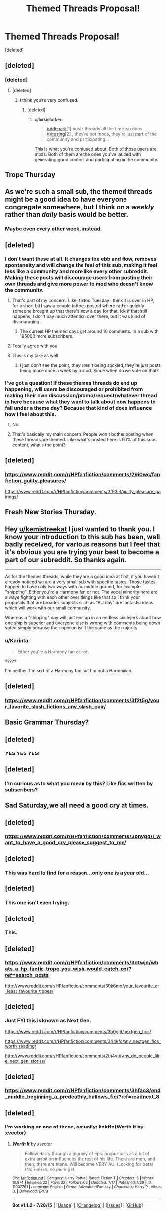 #+TITLE: Themed Threads Proposal!

* Themed Threads Proposal!
:PROPERTIES:
:Score: 16
:DateUnix: 1441297152.0
:DateShort: 2015-Sep-03
:FlairText: Meta
:END:
[deleted]


** [deleted]
:PROPERTIES:
:Score: 1
:DateUnix: 1441322657.0
:DateShort: 2015-Sep-04
:END:

*** [deleted]
:PROPERTIES:
:Score: 1
:DateUnix: 1441323474.0
:DateShort: 2015-Sep-04
:END:

**** [deleted]
:PROPERTIES:
:Score: 1
:DateUnix: 1441324550.0
:DateShort: 2015-Sep-04
:END:

***** I think you're very confused.
:PROPERTIES:
:Author: denarii
:Score: 1
:DateUnix: 1441330210.0
:DateShort: 2015-Sep-04
:END:

****** [deleted]
:PROPERTIES:
:Score: 1
:DateUnix: 1441368272.0
:DateShort: 2015-Sep-04
:END:

******* u/lurkielurker:
#+begin_quote
  [[/u/denarii]][1] posts threads all the time, so does [[/u/tusing]][2] , they're not mods, they're just part of the community and participating...
#+end_quote

This is what you're confused about. Both of those users are mods. Both of them are the ones you've lauded with generating good content and participating in the community.
:PROPERTIES:
:Author: lurkielurker
:Score: 1
:DateUnix: 1441597997.0
:DateShort: 2015-Sep-07
:END:


** Trope Thursday
:PROPERTIES:
:Score: 1
:DateUnix: 1441308345.0
:DateShort: 2015-Sep-03
:END:


** As we're such a small sub, the themed threads might be a good idea to have everyone congregate somewhere, but I think on a /weekly/ rather than /daily/ basis would be better.
:PROPERTIES:
:Author: tusing
:Score: 1
:DateUnix: 1441328820.0
:DateShort: 2015-Sep-04
:END:

*** Maybe even every other week, instead.
:PROPERTIES:
:Score: 1
:DateUnix: 1441330572.0
:DateShort: 2015-Sep-04
:END:


** [deleted]
:PROPERTIES:
:Score: 1
:DateUnix: 1441297693.0
:DateShort: 2015-Sep-03
:END:

*** I don't want these at all. It changes the ebb and flow, removes spontaneity and will change the feel of this sub, making it feel less like a community and more like every other subreddit. Making these posts will discourage users from posting their own threads and give more power to mod who doesn't know the community.
:PROPERTIES:
:Author: fanfictionfanfiction
:Score: 1
:DateUnix: 1441317938.0
:DateShort: 2015-Sep-04
:END:

**** That's part of my concern. Like, tattoo Tuesday I think it is over in HP, for a short bit I saw a couple tattoos posted where rather quickly someone brought up that there's now a day for that. Idk if that still happens, I don't pay much attention over there, but it was kind of discouraging.
:PROPERTIES:
:Author: girlikecupcake
:Score: 1
:DateUnix: 1441320188.0
:DateShort: 2015-Sep-04
:END:

***** The current HP themed days get around 10 comments. In a sub with 195000 more subscribers.
:PROPERTIES:
:Score: 1
:DateUnix: 1441326326.0
:DateShort: 2015-Sep-04
:END:


**** Totally agree with you.
:PROPERTIES:
:Score: 1
:DateUnix: 1441319842.0
:DateShort: 2015-Sep-04
:END:


**** This is my take as well
:PROPERTIES:
:Author: DeeMI5I0
:Score: 1
:DateUnix: 1441326426.0
:DateShort: 2015-Sep-04
:END:

***** I just don't see the point, they aren't being stickied, they're just posts being made once a week by a mod. Since when do we vote on that?
:PROPERTIES:
:Score: 1
:DateUnix: 1441368542.0
:DateShort: 2015-Sep-04
:END:


*** I've got a question! If these themes threads do end up happening, will users be discouraged or prohibited from making their own discussion/promo/request/whatever thread in here because what they want to talk about now happens to fall under a theme day? Because that kind of does influence how I feel about this.
:PROPERTIES:
:Author: girlikecupcake
:Score: 1
:DateUnix: 1441320400.0
:DateShort: 2015-Sep-04
:END:

**** No
:PROPERTIES:
:Author: denarii
:Score: 1
:DateUnix: 1441322083.0
:DateShort: 2015-Sep-04
:END:


**** That's basically my main concern. People won't bother posting when these threads are themed. Like what's posted here is 90% of this subs content, what's the point?
:PROPERTIES:
:Score: 1
:DateUnix: 1441322631.0
:DateShort: 2015-Sep-04
:END:


** [deleted]
:PROPERTIES:
:Score: 1
:DateUnix: 1441297647.0
:DateShort: 2015-Sep-03
:END:

*** [[https://www.reddit.com/r/HPfanfiction/comments/29i0wc/fanfiction_guilty_pleasures/]]

[[https://www.reddit.com/r/HPfanfiction/comments/3f93i3/guilty_pleasure_pairings/]]
:PROPERTIES:
:Score: 1
:DateUnix: 1441319341.0
:DateShort: 2015-Sep-04
:END:


** Fresh New Stories Thursday.
:PROPERTIES:
:Author: Almavet
:Score: 1
:DateUnix: 1441311816.0
:DateShort: 2015-Sep-04
:END:


** Hey [[/u/kemistreekat][u/kemistreekat]] I just wanted to thank you. I know your introduction to this sub has been, well badly received, for various reasons but I feel that it's obvious you are trying your best to become a part of our subreddit. So thanks again.

--------------

As for the themed threads, while they are a good idea at first, if you haven't already noticed we are a very small sub with specific tastes. Those tastes happen to have only two ways with no middle ground, for example "shipping". Either you're a Harmony fan or not. The vocal minority here are always fighting with each other over things like that so I think your proposals that are broader subjects such as "AU day" are fantastic ideas which will work with our small community.

Whereas a "shipping" day will just end up in an endless circlejerk about how one ship is superior and everyone else is wrong with comments being down voted simply because their opinion isn't the same as the majority.
:PROPERTIES:
:Author: HollowBetrayer
:Score: 1
:DateUnix: 1441300291.0
:DateShort: 2015-Sep-03
:END:

*** u/Karinta:
#+begin_quote
  Either you're a Harmony fan or not.
#+end_quote

?????

I'm neither. I'm sort of a Harmony fan but I'm not a Harmonian.
:PROPERTIES:
:Author: Karinta
:Score: 1
:DateUnix: 1441410637.0
:DateShort: 2015-Sep-05
:END:


** [deleted]
:PROPERTIES:
:Score: 1
:DateUnix: 1441309957.0
:DateShort: 2015-Sep-04
:END:

*** [[https://www.reddit.com/r/HPfanfiction/comments/3f2t5g/your_favorite_slash_fictions_any_slash_pair/]]
:PROPERTIES:
:Score: 1
:DateUnix: 1441319336.0
:DateShort: 2015-Sep-04
:END:


** Basic Grammar Thursday?
:PROPERTIES:
:Score: 1
:DateUnix: 1441302550.0
:DateShort: 2015-Sep-03
:END:


** [deleted]
:PROPERTIES:
:Score: 1
:DateUnix: 1441297472.0
:DateShort: 2015-Sep-03
:END:

*** YES YES YES!
:PROPERTIES:
:Author: Karinta
:Score: 1
:DateUnix: 1441410529.0
:DateShort: 2015-Sep-05
:END:


** [deleted]
:PROPERTIES:
:Score: 1
:DateUnix: 1441297307.0
:DateShort: 2015-Sep-03
:END:

*** I'm curious as to what you mean by this? Like fics written by subscribers?
:PROPERTIES:
:Score: 1
:DateUnix: 1441319775.0
:DateShort: 2015-Sep-04
:END:


** Sad Saturday,we all need a good cry at times.
:PROPERTIES:
:Author: MagicMistoffelees
:Score: 1
:DateUnix: 1441306866.0
:DateShort: 2015-Sep-03
:END:


** [deleted]
:PROPERTIES:
:Score: 1
:DateUnix: 1441297409.0
:DateShort: 2015-Sep-03
:END:

*** [[https://www.reddit.com/r/HPfanfiction/comments/3bhyg4/i_want_to_have_a_good_cry_please_suggest_to_me/]]
:PROPERTIES:
:Score: 1
:DateUnix: 1441319338.0
:DateShort: 2015-Sep-04
:END:


** [deleted]
:PROPERTIES:
:Score: 1
:DateUnix: 1441297546.0
:DateShort: 2015-Sep-03
:END:

*** This was hard to find for a reason...only one is a year old...
:PROPERTIES:
:Score: 1
:DateUnix: 1441319351.0
:DateShort: 2015-Sep-04
:END:


** [deleted]
:PROPERTIES:
:Score: 1
:DateUnix: 1441297618.0
:DateShort: 2015-Sep-03
:END:

*** This one isn't even trying.
:PROPERTIES:
:Score: 1
:DateUnix: 1441352726.0
:DateShort: 2015-Sep-04
:END:


** [deleted]
:PROPERTIES:
:Score: 1
:DateUnix: 1441297167.0
:DateShort: 2015-Sep-03
:END:

*** This.
:PROPERTIES:
:Author: paperhurts
:Score: 1
:DateUnix: 1441301305.0
:DateShort: 2015-Sep-03
:END:


** [deleted]
:PROPERTIES:
:Score: 1
:DateUnix: 1441297333.0
:DateShort: 2015-Sep-03
:END:

*** [[https://www.reddit.com/r/HPfanfiction/comments/3dtwjn/whats_a_hp_fanfic_trope_you_wish_would_catch_on/?ref=search_posts]]

[[http://www.reddit.com/r/HPfanfiction/comments/39k6mo/your_favourite_or_least_favourite_tropes/]]
:PROPERTIES:
:Score: 1
:DateUnix: 1441319333.0
:DateShort: 2015-Sep-04
:END:


** [deleted]
:PROPERTIES:
:Score: 1
:DateUnix: 1441297457.0
:DateShort: 2015-Sep-03
:END:

*** Just FYI this is known as Next Gen.

[[https://www.reddit.com/r/HPfanfiction/comments/3b0gj6/nextgen_fics/]]

[[https://www.reddit.com/r/HPfanfiction/comments/344kfc/any_nextgen_fics_worth_reading/]]

[[http://www.reddit.com/r/HPfanfiction/comments/2th4vu/why_do_people_like_next_gen_stories/]]
:PROPERTIES:
:Score: 1
:DateUnix: 1441319343.0
:DateShort: 2015-Sep-04
:END:


** [deleted]
:PROPERTIES:
:Score: 1
:DateUnix: 1441297249.0
:DateShort: 2015-Sep-03
:END:

*** [[https://www.reddit.com/r/HPfanfiction/comments/3hfao3/end_middle_beginning_a_predeathly_hallows_fic/?ref=readnext_8]]
:PROPERTIES:
:Score: 1
:DateUnix: 1441319334.0
:DateShort: 2015-Sep-04
:END:


** [deleted]
:PROPERTIES:
:Score: 1
:DateUnix: 1441297260.0
:DateShort: 2015-Sep-03
:END:

*** I'm working on one of these, actually: linkffn(Worth It by xvector)
:PROPERTIES:
:Author: tusing
:Score: 1
:DateUnix: 1441328668.0
:DateShort: 2015-Sep-04
:END:

**** [[http://www.fanfiction.net/s/11007761/1/][*/Worth It/*]] by [[https://www.fanfiction.net/u/5409855/xvector][/xvector/]]

#+begin_quote
  Follow Harry through a journey of epic proportions as a bit of extra ambition influences the rest of his life. There are men, and then, there are titans. Will become VERY AU. (Looking for beta) (Non-slash, no pairings)
#+end_quote

^{/Site/: [[http://www.fanfiction.net/][fanfiction.net]] *|* /Category/: Harry Potter *|* /Rated/: Fiction T *|* /Chapters/: 5 *|* /Words/: 10,874 *|* /Reviews/: 22 *|* /Favs/: 32 *|* /Follows/: 62 *|* /Updated/: 7/17 *|* /Published/: 1/29 *|* /id/: 11007761 *|* /Language/: English *|* /Genre/: Adventure/Fantasy *|* /Characters/: Harry P., Albus D. *|* /Download/: [[http://www.p0ody-files.com/ff_to_ebook/mobile/makeEpub.php?id=11007761][EPUB]]}

--------------

*Bot v1.1.2 - 7/28/15* *|* [[[https://github.com/tusing/reddit-ffn-bot/wiki/Usage][Usage]]] | [[[https://github.com/tusing/reddit-ffn-bot/wiki/Changelog][Changelog]]] | [[[https://github.com/tusing/reddit-ffn-bot/issues/][Issues]]] | [[[https://github.com/tusing/reddit-ffn-bot/][GitHub]]]

*Update Notes:* /Direct EPUB downloads for FFnet!/
:PROPERTIES:
:Author: FanfictionBot
:Score: 1
:DateUnix: 1441328720.0
:DateShort: 2015-Sep-04
:END:


** [deleted]
:PROPERTIES:
:Score: 1
:DateUnix: 1441297575.0
:DateShort: 2015-Sep-03
:END:

*** [[http://www.reddit.com/r/HPfanfiction/comments/28hjdf/advice_for_new_fanfiction_writer/]]

This is old actually, someone should post a thread about it.
:PROPERTIES:
:Score: 1
:DateUnix: 1441319350.0
:DateShort: 2015-Sep-04
:END:


** I stopped posting because I didn't want to be rude but hopefully you see my point. These things get posted. A lot. The ones that don't aren't posted because people don't want to talk about them.

Tbh I feel like doing this will make the sub worse because it makes the thing far more mechanical, like why bother starting a discussion when you know it'll just pop up on the rotation in a few days.
:PROPERTIES:
:Score: 1
:DateUnix: 1441319455.0
:DateShort: 2015-Sep-04
:END:

*** u/denarii:
#+begin_quote
  The ones that don't aren't posted because people don't want to talk about them.
#+end_quote

Just because something hasn't been a common topic of discussion/requests does not mean no one will be interested if it's brought up.

#+begin_quote
  Tbh I feel like doing this will make the sub worse because it makes the thing far more mechanical, like why bother starting a discussion when you know it'll just pop up on the rotation in a few days.
#+end_quote

You're in the minority here. In the survey over 80% of people expressed interest in this, and many of these are not topics that pop up every few weeks.
:PROPERTIES:
:Author: denarii
:Score: 1
:DateUnix: 1441321970.0
:DateShort: 2015-Sep-04
:END:

**** u/deleted:
#+begin_quote
  Just because something hasn't been a common topic of discussion/requests does not mean no one will be interested if it's brought up.
#+end_quote

I disagree, of the posts suggested the only one that I couldn't find made in the last 3 weeks were ones like WIP suggestions that obviously aren't popular.

#+begin_quote
  You're in the minority here
#+end_quote

And?

#+begin_quote
  many of these are not topics that pop up every few weeks.
#+end_quote

Yeah look at my comment history. The last dozen are me posting threads discussing these exact topics. Not only are they coming up regularly but suggested here are sad, moody and sappy threads. They're the same thing. Why bother with 3?

Also why on earth would you bother with recommendation threads being automated in the first place? People ask for fic recommendations because they're interested in reading them, the automated ones are pointless.
:PROPERTIES:
:Score: 1
:DateUnix: 1441322492.0
:DateShort: 2015-Sep-04
:END:


**** I supported this idea in the survey because [[/r/femalefashionadvice]] bases their weekly postings on a similar idea, and it works really well. Naturally, things wouldn't transfer exactly the same to our hpff thread, but my experience in FFA is that the scheduled posts take up a lot of the repeats (oh my god, another slytherin!Harry thread?) and the clutter than otherwise clog up the front page.

I really support the idea of hpff adopting a themed discussion thread of some sort. I love this sub, and think some sort of scheduled posting will give the sub life besides a reservoir for collecting recommendations. I think the book club is a great example of life beyond the request/rec cycle, and I'd love to see more of it! I hope that the good discussions threads continue, and that they give people another avenue to interact with fanfiction.

Just wanted to have a voice from the 80% minority sound out too. (:
:PROPERTIES:
:Author: lurkielurker
:Score: 1
:DateUnix: 1441597798.0
:DateShort: 2015-Sep-07
:END:


** [deleted]
:PROPERTIES:
:Score: 1
:DateUnix: 1441297603.0
:DateShort: 2015-Sep-03
:END:

*** I love this one Kat! A few times this will I've been wondering exactly this.
:PROPERTIES:
:Score: 1
:DateUnix: 1441319583.0
:DateShort: 2015-Sep-04
:END:

**** If you look at my history this is actually one of the main motivators behind 90% of the posts I make here. :P

Read a time travel fic, you want more because that one hasn't been updated in 7 years.
:PROPERTIES:
:Score: 1
:DateUnix: 1441368711.0
:DateShort: 2015-Sep-04
:END:


** Hey so I was probably one of the most vocal people who opposed you becoming a mod and I really appreciate you doing this, I think it's awesome that you're trying to get more involved and that you've at least realised that HPMOR sucks, so please don't think this is personal, again like i've repeatedly said you seem awesome.

That all being said I don't think this is a big enough sub to implement this. Like we have 6,000 subscribers and of them I reckon I could list by name the 40ish people currently online because so few people take part. I just don't see this taking off (but by all means nothing wrong with trying) due to the small number of people. Mainly because nearly every single one has had its own thread in the last month.

I do think it could be interesting for some topics though but most here are just the names of rec threads that come up when someone wants to read a fic. You'd need to get topics that aren't related to general areas cause most of the interesting discussion happens here when someone sees something in a fic they're reading and wants to talk about it and things like that would be really cool to have because they aren't likely to come up anyway. Like a more intense book club thread.
:PROPERTIES:
:Score: 1
:DateUnix: 1441318523.0
:DateShort: 2015-Sep-04
:END:

*** I think this could work, as long as it isn't too frequent. If there were more than one, /maybe/ two threads a week, I completely agree with you - there aren't enough active subscribers for that. However, if this is a semi-regular occurrence with one theme per week, it would be a nice way to group fic recs by theme, which I don't think happens enough with broad ideas. Also, by making it a sticky, more people will contribute to that thread.

If it works well, then instead of every "Sad short story" thread being Twine Bracelet, Cauterize and Eternal Return we can have one master thread with those three and a few less well-known ones as well, as people will hopefully recommend fics that haven't been mentioned yet.
:PROPERTIES:
:Author: waylandertheslayer
:Score: 1
:DateUnix: 1441323219.0
:DateShort: 2015-Sep-04
:END:


*** [deleted]
:PROPERTIES:
:Score: 1
:DateUnix: 1441323437.0
:DateShort: 2015-Sep-04
:END:

**** I'm hoping it'll be good. :)

I just really love this community and I'm a bit worried this'll make it quite...mechanical...
:PROPERTIES:
:Score: 1
:DateUnix: 1441323625.0
:DateShort: 2015-Sep-04
:END:

***** [deleted]
:PROPERTIES:
:Score: 1
:DateUnix: 1441323861.0
:DateShort: 2015-Sep-04
:END:

****** I know. I've just seen them before recently and I guess I don't get the appeal of having a mod post them every week.

This sub has a dedicated userbase so when a discussion thread is popular it'll get a few hundred comments and be off the front page in 2 days max, making ways for new content. I just don't see the benefit of adding a stickied thread that'll be there much longer than active discussion. Then any more frequent turnover removes any purpose in posting your own thread.

I seem to be in the minority though so I'll have to wait and see. :)
:PROPERTIES:
:Score: 1
:DateUnix: 1441324067.0
:DateShort: 2015-Sep-04
:END:

******* [deleted]
:PROPERTIES:
:Score: 1
:DateUnix: 1441324208.0
:DateShort: 2015-Sep-04
:END:

******** It does actually. :)

But then I have to ask why you don't just post them as normal? Like what makes this different from any other discussion thread other than you've decided to post it once a week?

The prompt thread would be cool though cause that's not something that comes up all the time. Stuff like that I'm 100% up for.
:PROPERTIES:
:Score: 1
:DateUnix: 1441324411.0
:DateShort: 2015-Sep-04
:END:


** [deleted]
:PROPERTIES:
:Score: 1
:DateUnix: 1441297636.0
:DateShort: 2015-Sep-03
:END:

*** [[https://www.reddit.com/r/HPfanfiction/comments/3jix9r/request_canon_marauders_that_doesnt_focus_on/?ref=search_posts]]

[[https://www.reddit.com/r/HPfanfiction/comments/3j3uyb/are_there_any_fics_about_the_marauders_map_being/?ref=search_posts]]

[[https://www.reddit.com/r/HPfanfiction/comments/3hh82h/ive_just_finished_the_life_and_times_it_was/?ref=search_posts]]
:PROPERTIES:
:Score: 1
:DateUnix: 1441319339.0
:DateShort: 2015-Sep-04
:END:


** [deleted]
:PROPERTIES:
:Score: 1
:DateUnix: 1441299175.0
:DateShort: 2015-Sep-03
:END:

*** [[https://www.reddit.com/r/HPfanfiction/comments/3j49g7/what_are_you_currently_writing_and_what_are_you/]]
:PROPERTIES:
:Score: 1
:DateUnix: 1441319348.0
:DateShort: 2015-Sep-04
:END:


** [deleted]
:PROPERTIES:
:Score: 1
:DateUnix: 1441297315.0
:DateShort: 2015-Sep-03
:END:

*** I don't think this is a good idea, it'll be way too circle-jerky.
:PROPERTIES:
:Score: 1
:DateUnix: 1441308268.0
:DateShort: 2015-Sep-03
:END:


*** [[https://www.reddit.com/r/HPfanfiction/comments/2tt2d0/character_bashing_what_is_your_opinion/]]
:PROPERTIES:
:Score: 1
:DateUnix: 1441319345.0
:DateShort: 2015-Sep-04
:END:


** This is pretty much exactly what I was afraid would happen to this sub.
:PROPERTIES:
:Author: TyrialFrost
:Score: 1
:DateUnix: 1441337546.0
:DateShort: 2015-Sep-04
:END:


** [deleted]
:PROPERTIES:
:Score: 1
:DateUnix: 1441297221.0
:DateShort: 2015-Sep-03
:END:

*** [[https://www.reddit.com/r/HPfanfiction/comments/38qmhp/alternate_magic_system/?ref=readnext_5]]

[[https://www.reddit.com/r/HPfanfiction/comments/3hyy2l/the_two_types_of_fics_which_explore_magic/]]

[[https://www.reddit.com/r/HPfanfiction/comments/3hem6c/fics_with_unique_premises/]]
:PROPERTIES:
:Score: 1
:DateUnix: 1441319347.0
:DateShort: 2015-Sep-04
:END:
